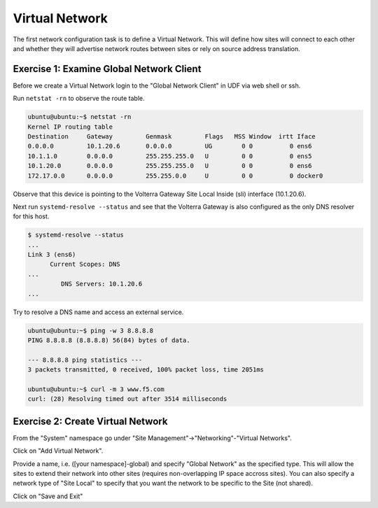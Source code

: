Virtual Network
===============

The first network configuration task is to define a Virtual Network.  This 
will define how sites will connect to each other and whether they will
advertise network routes between sites or rely on source address translation.

Exercise 1: Examine Global Network Client
~~~~~~~~~~~~~~~~~~~~~~~~~~~~~~~~~~~~~~~~~

Before we create a Virtual Network login to the "Global Network Client" in UDF
via web shell or ssh.  

Run ``netstat -rn`` to observe the route table.

.. code-block:: shell
    
    ubuntu@ubuntu:~$ netstat -rn
    Kernel IP routing table
    Destination     Gateway         Genmask         Flags   MSS Window  irtt Iface
    0.0.0.0         10.1.20.6       0.0.0.0         UG        0 0          0 ens6
    10.1.1.0        0.0.0.0         255.255.255.0   U         0 0          0 ens5
    10.1.20.0       0.0.0.0         255.255.255.0   U         0 0          0 ens6
    172.17.0.0      0.0.0.0         255.255.0.0     U         0 0          0 docker0

Observe that this device is pointing to the Volterra Gateway Site Local Inside (sli) 
interface (10.1.20.6).

Next run ``systemd-resolve --status`` and see that the Volterra Gateway is also 
configured as the only DNS resolver for this host.

.. code-block:: shell
    
    $ systemd-resolve --status
    ...
    Link 3 (ens6)
          Current Scopes: DNS
    ...
             DNS Servers: 10.1.20.6
    ...
   
Try to resolve a DNS name and access an external service.

.. code-block:: shell
    
    ubuntu@ubuntu:~$ ping -w 3 8.8.8.8
    PING 8.8.8.8 (8.8.8.8) 56(84) bytes of data.

    --- 8.8.8.8 ping statistics ---
    3 packets transmitted, 0 received, 100% packet loss, time 2051ms

    ubuntu@ubuntu:~$ curl -m 3 www.f5.com
    curl: (28) Resolving timed out after 3514 milliseconds

Exercise 2: Create Virtual Network
~~~~~~~~~~~~~~~~~~~~~~~~~~~~~~~~~~

From the "System" namespace go under "Site Management"->"Networking"-"Virtual Networks".

.. image:: virtual-network-menu.png

Click on "Add Virtual Network".

Provide a name, i.e. ([your namespace]-global) and specify "Global Network"
as the specified type.  This will allow the sites to extend their network 
into other sites (requires non-overlapping IP space accross sites).  You can
also specify a network type of "Site Local" to specify that you want the 
network to be specific to the Site (not shared).

Click on "Save and Exit"